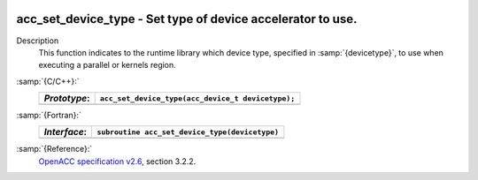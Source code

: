   .. _acc_set_device_type:

acc_set_device_type - Set type of device accelerator to use.
************************************************************

Description
  This function indicates to the runtime library which device type, specified
  in :samp:`{devicetype}`, to use when executing a parallel or kernels region. 

:samp:`{C/C++}:`
  ============  =================================================
  *Prototype*:  ``acc_set_device_type(acc_device_t devicetype);``
  ============  =================================================
  ============  =================================================

:samp:`{Fortran}:`
  ============  ==============================================
  *Interface*:  ``subroutine acc_set_device_type(devicetype)``
  ============  ==============================================
                ``integer(kind=acc_device_kind) devicetype``
  ============  ==============================================

:samp:`{Reference}:`
  `OpenACC specification v2.6 <https://www.openacc.org>`_, section
  3.2.2.

